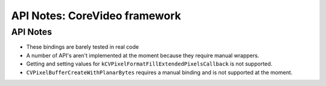 .. module:: CoreVideo
   :platform: macOS
   :synopsis: Bindings for the CoreVideo framework

API Notes: CoreVideo framework
=================================

API Notes
---------

* These bindings are barely tested in real code

* A number of API's aren't implemented at the moment because they require
  manual wrappers.

* Getting and setting values for ``kCVPixelFormatFillExtendedPixelsCallback``
  is not supported.

* ``CVPixelBufferCreateWithPlanarBytes`` requires a manual binding and is
  not supported at the moment.
